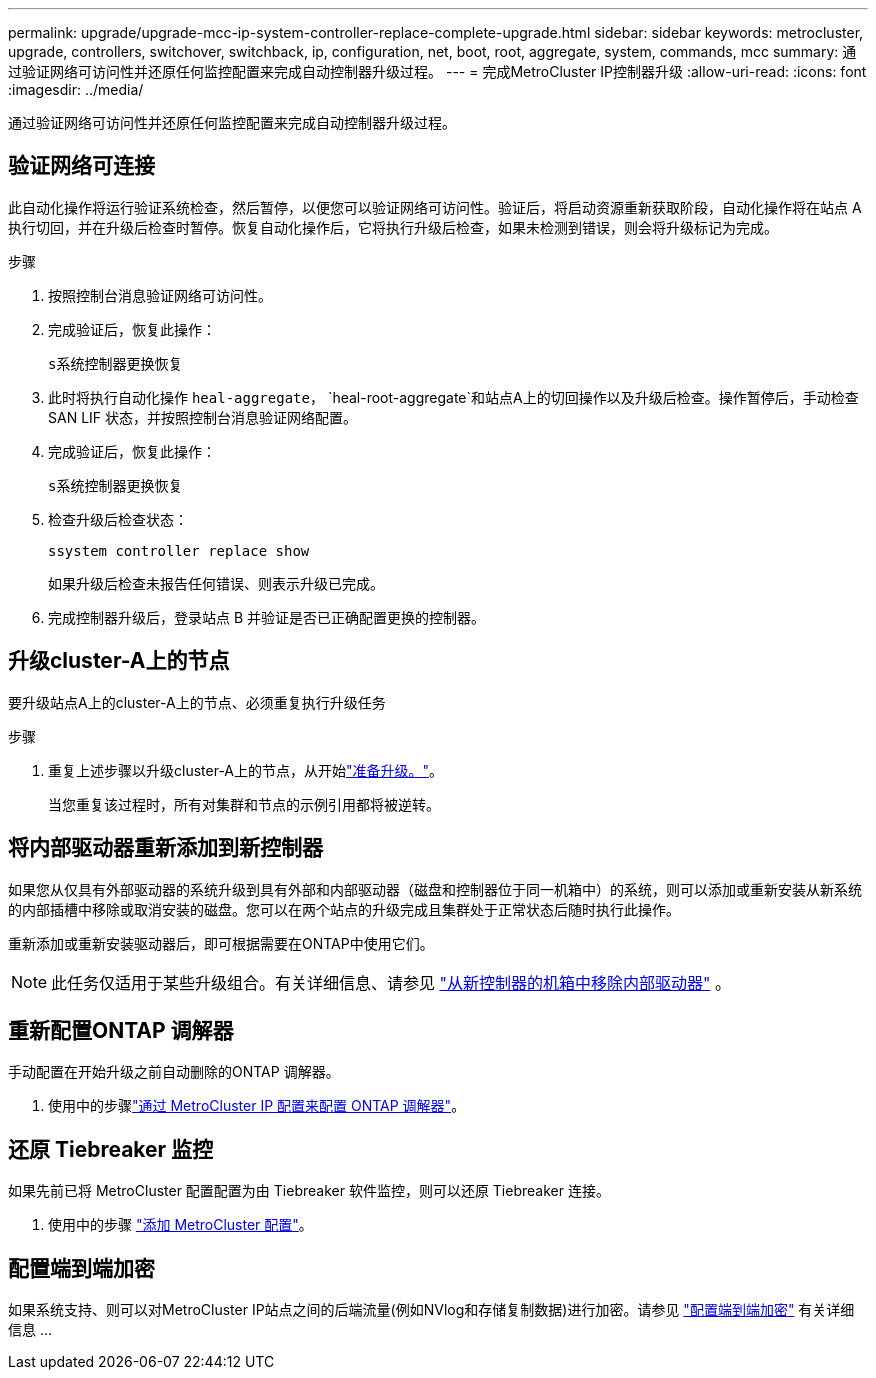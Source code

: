 ---
permalink: upgrade/upgrade-mcc-ip-system-controller-replace-complete-upgrade.html 
sidebar: sidebar 
keywords: metrocluster, upgrade, controllers, switchover, switchback, ip, configuration, net, boot, root, aggregate, system, commands, mcc 
summary: 通过验证网络可访问性并还原任何监控配置来完成自动控制器升级过程。 
---
= 完成MetroCluster IP控制器升级
:allow-uri-read: 
:icons: font
:imagesdir: ../media/


[role="lead"]
通过验证网络可访问性并还原任何监控配置来完成自动控制器升级过程。



== 验证网络可连接

此自动化操作将运行验证系统检查，然后暂停，以便您可以验证网络可访问性。验证后，将启动资源重新获取阶段，自动化操作将在站点 A 执行切回，并在升级后检查时暂停。恢复自动化操作后，它将执行升级后检查，如果未检测到错误，则会将升级标记为完成。

.步骤
. 按照控制台消息验证网络可访问性。
. 完成验证后，恢复此操作：
+
`s系统控制器更换恢复`

. 此时将执行自动化操作 `heal-aggregate`， `heal-root-aggregate`和站点A上的切回操作以及升级后检查。操作暂停后，手动检查 SAN LIF 状态，并按照控制台消息验证网络配置。
. 完成验证后，恢复此操作：
+
`s系统控制器更换恢复`

. 检查升级后检查状态：
+
`ssystem controller replace show`

+
如果升级后检查未报告任何错误、则表示升级已完成。

. 完成控制器升级后，登录站点 B 并验证是否已正确配置更换的控制器。




== 升级cluster-A上的节点

要升级站点A上的cluster-A上的节点、必须重复执行升级任务

.步骤
. 重复上述步骤以升级cluster-A上的节点，从开始link:upgrade-mcc-ip-system-controller-replace-supported-platforms.html["准备升级。"]。
+
当您重复该过程时，所有对集群和节点的示例引用都将被逆转。





== 将内部驱动器重新添加到新控制器

如果您从仅具有外部驱动器的系统升级到具有外部和内部驱动器（磁盘和控制器位于同一机箱中）的系统，则可以添加或重新安装从新系统的内部插槽中移除或取消安装的磁盘。您可以在两个站点的升级完成且集群处于正常状态后随时执行此操作。

重新添加或重新安装驱动器后，即可根据需要在ONTAP中使用它们。


NOTE: 此任务仅适用于某些升级组合。有关详细信息、请参见 link:upgrade-mcc-ip-system-controller-replace-restore-hba-set-ha.html#remove-internal-drives-from-the-chassis-on-the-new-controller["从新控制器的机箱中移除内部驱动器"] 。



== 重新配置ONTAP 调解器

手动配置在开始升级之前自动删除的ONTAP 调解器。

. 使用中的步骤link:../install-ip/task_configuring_the_ontap_mediator_service_from_a_metrocluster_ip_configuration.html["通过 MetroCluster IP 配置来配置 ONTAP 调解器"]。




== 还原 Tiebreaker 监控

如果先前已将 MetroCluster 配置配置为由 Tiebreaker 软件监控，则可以还原 Tiebreaker 连接。

. 使用中的步骤 http://docs.netapp.com/ontap-9/topic/com.netapp.doc.hw-metrocluster-tiebreaker/GUID-7259BCA4-104C-49C6-BAD0-1068CA2A3DA5.html["添加 MetroCluster 配置"]。




== 配置端到端加密

如果系统支持、则可以对MetroCluster IP站点之间的后端流量(例如NVlog和存储复制数据)进行加密。请参见 link:../maintain/task-configure-encryption.html["配置端到端加密"] 有关详细信息 ...
